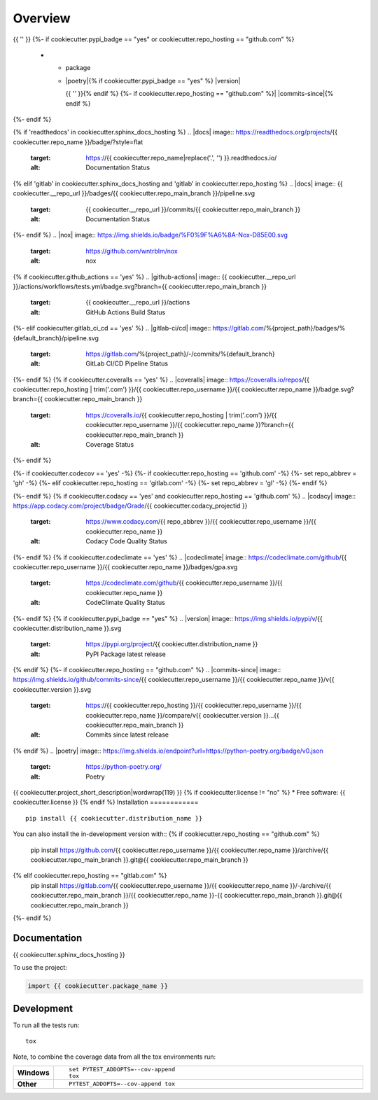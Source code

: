 ========
Overview
========
.. start-badges

.. list-table::
    :stub-columns: 1

    * - code
      - |black| |mypy| |ruff|
    * - docs
      - |docs|
    * - tests
      - | |nox|{% if cookiecutter.github_actions == 'yes' %} |github-actions|
      {%- elif cookiecutter.gitlab_ci_cd == 'yes' %} |gitlab-ci/cd|
      {%- endif -%}
        {{ '' }}
        | {%- if cookiecutter.coveralls == 'yes' %} |coveralls|{% endif -%}
          {%- if cookiecutter.codecov == 'yes' %} |codecov|{% endif -%}
        {{ '' }}
        {%- if cookiecutter.codacy == 'yes' or cookiecutter.codeclimate == 'yes' %}
        | {%- if cookiecutter.codacy == 'yes' and cookiecutter.repo_hosting == 'github.com' %} |codacy|{% endif -%}
          {%- if cookiecutter.codeclimate == 'yes' %} |codeclimate|{% endif -%}
        {%- endif -%}
{{ '' }}
{%- if cookiecutter.pypi_badge == "yes" or cookiecutter.repo_hosting == "github.com" %}
    * - package
      - | |poetry|{% if cookiecutter.pypi_badge == "yes" %} |version| |wheel| |supported-versions| |supported-implementations|
        {{ '' }}{% endif %}
        {%- if cookiecutter.repo_hosting == "github.com" %}| |commits-since|{% endif %}
{%- endif %}

.. |black| image:: https://img.shields.io/badge/%20style-black-000000.svg
    :target: https://github.com/psf/black
    :alt: Black

.. |mypy| image:: https://www.mypy-lang.org/static/mypy_badge.svg
    :target: https://mypy-lang.org/
    :alt: Mypy

.. |ruff| image:: https://img.shields.io/endpoint?url=https://raw.githubusercontent.com/charliermarsh/ruff/main/assets/badge/v2.json
    :target: https://github.com/astral-sh/ruff
    :alt: Ruff
{% if 'readthedocs' in cookiecutter.sphinx_docs_hosting %}
.. |docs| image:: https://readthedocs.org/projects/{{ cookiecutter.repo_name }}/badge/?style=flat
    :target: https://{{ cookiecutter.repo_name|replace('.', '') }}.readthedocs.io/
    :alt: Documentation Status
{% elif 'gitlab' in cookiecutter.sphinx_docs_hosting and 'gitlab' in cookiecutter.repo_hosting %}
.. |docs| image:: {{ cookiecutter.__repo_url }}/badges/{{ cookiecutter.repo_main_branch }}/pipeline.svg
    :target: {{ cookiecutter.__repo_url }}/commits/{{ cookiecutter.repo_main_branch }}
    :alt: Documentation Status
{%- endif %}
.. |nox| image:: https://img.shields.io/badge/%F0%9F%A6%8A-Nox-D85E00.svg
    :target: https://github.com/wntrblm/nox
    :alt: nox
{% if cookiecutter.github_actions == 'yes' %}
.. |github-actions| image:: {{ cookiecutter.__repo_url }}/actions/workflows/tests.yml/badge.svg?branch={{ cookiecutter.repo_main_branch }}
    :target: {{ cookiecutter.__repo_url }}/actions
    :alt: GitHub Actions Build Status
{%- elif cookiecutter.gitlab_ci_cd == 'yes' %}
.. |gitlab-ci/cd| image:: https://gitlab.com/%{project_path}/badges/%{default_branch}/pipeline.svg
    :target: https://gitlab.com/%{project_path}/-/commits/%{default_branch}
    :alt: GitLab CI/CD Pipeline Status
{%- endif %}
{% if cookiecutter.coveralls == 'yes' %}
.. |coveralls| image:: https://coveralls.io/repos/{{ cookiecutter.repo_hosting | trim('.com') }}/{{ cookiecutter.repo_username }}/{{ cookiecutter.repo_name }}/badge.svg?branch={{ cookiecutter.repo_main_branch }}
    :target: https://coveralls.io/{{ cookiecutter.repo_hosting | trim('.com') }}/{{ cookiecutter.repo_username }}/{{ cookiecutter.repo_name }}?branch={{ cookiecutter.repo_main_branch }}
    :alt: Coverage Status
{%- endif %}

{%- if cookiecutter.codecov == 'yes' -%}
{%- if cookiecutter.repo_hosting == 'github.com' -%}
{%- set repo_abbrev = 'gh' -%}
{%- elif cookiecutter.repo_hosting == 'gitlab.com'  -%}
{%- set repo_abbrev = 'gl' -%}
{%- endif %}

.. |codecov| image:: https://codecov.io/{{ repo_abbrev }}/{{ cookiecutter.repo_username }}/{{ cookiecutter.repo_name }}/branch/{{ cookiecutter.repo_main_branch }}/graphs/badge.svg?branch={{ cookiecutter.repo_main_branch }}
    :target: https://app.codecov.io/{{ cookiecutter.repo_hosting | trim('.com') }}/{{ cookiecutter.repo_username }}/{{ cookiecutter.repo_name }}
    :alt: Coverage Status
{%- endif %}
{% if cookiecutter.codacy == 'yes' and cookiecutter.repo_hosting == 'github.com' %}
.. |codacy| image:: https://app.codacy.com/project/badge/Grade/{{ cookiecutter.codacy_projectid }}
    :target: https://www.codacy.com/{{ repo_abbrev }}/{{ cookiecutter.repo_username }}/{{ cookiecutter.repo_name }}
    :alt: Codacy Code Quality Status
{%- endif %}
{% if cookiecutter.codeclimate == 'yes' %}
.. |codeclimate| image:: https://codeclimate.com/github/{{ cookiecutter.repo_username }}/{{ cookiecutter.repo_name }}/badges/gpa.svg
   :target: https://codeclimate.com/github/{{ cookiecutter.repo_username }}/{{ cookiecutter.repo_name }}
   :alt: CodeClimate Quality Status
{%- endif %}
{% if cookiecutter.pypi_badge == "yes" %}
.. |version| image:: https://img.shields.io/pypi/v/{{ cookiecutter.distribution_name }}.svg
    :target: https://pypi.org/project/{{ cookiecutter.distribution_name }}
    :alt: PyPI Package latest release

.. |wheel| image:: https://img.shields.io/pypi/wheel/{{ cookiecutter.distribution_name }}.svg
    :target: https://pypi.org/project/{{ cookiecutter.distribution_name }}
    :alt: PyPI Wheel

.. |supported-versions| image:: https://img.shields.io/pypi/pyversions/{{ cookiecutter.distribution_name }}.svg
    :target: https://pypi.org/project/{{ cookiecutter.distribution_name }}
    :alt: Supported versions

.. |supported-implementations| image:: https://img.shields.io/pypi/implementation/{{ cookiecutter.distribution_name }}.svg
    :target: https://pypi.org/project/{{ cookiecutter.distribution_name }}
    :alt: Supported implementations
{% endif %}
{%- if cookiecutter.repo_hosting == "github.com" %}
.. |commits-since| image:: https://img.shields.io/github/commits-since/{{ cookiecutter.repo_username }}/{{ cookiecutter.repo_name }}/v{{ cookiecutter.version }}.svg
    :target: https://{{ cookiecutter.repo_hosting }}/{{ cookiecutter.repo_username }}/{{ cookiecutter.repo_name }}/compare/v{{ cookiecutter.version }}...{{ cookiecutter.repo_main_branch }}
    :alt: Commits since latest release
{% endif %}
.. |poetry| image:: https://img.shields.io/endpoint?url=https://python-poetry.org/badge/v0.json
    :target: https://python-poetry.org/
    :alt: Poetry

.. end-badges

{{ cookiecutter.project_short_description|wordwrap(119) }}
{% if cookiecutter.license != "no" %}
* Free software: {{ cookiecutter.license }}
{% endif %}
Installation
============

::

    pip install {{ cookiecutter.distribution_name }}

You can also install the in-development version with::
{% if cookiecutter.repo_hosting == "github.com" %}
    pip install https://github.com/{{ cookiecutter.repo_username }}/{{ cookiecutter.repo_name }}/archive/{{ cookiecutter.repo_main_branch }}.git@{{ cookiecutter.repo_main_branch }}
{% elif cookiecutter.repo_hosting == "gitlab.com" %}
    pip install https://gitlab.com/{{ cookiecutter.repo_username }}/{{ cookiecutter.repo_name }}/-/archive/{{ cookiecutter.repo_main_branch }}/{{ cookiecutter.repo_name }}-{{ cookiecutter.repo_main_branch }}.git@{{ cookiecutter.repo_main_branch }}
{%- endif %}

Documentation
=============

{{ cookiecutter.sphinx_docs_hosting }}

To use the project:

.. code-block:: python

    import {{ cookiecutter.package_name }}

Development
===========

To run all the tests run::

    tox

Note, to combine the coverage data from all the tox environments run:

.. list-table::
    :widths: 10 90
    :stub-columns: 1

    - - Windows
      - ::

            set PYTEST_ADDOPTS=--cov-append
            tox

    - - Other
      - ::

            PYTEST_ADDOPTS=--cov-append tox
